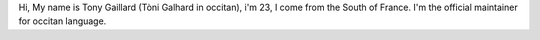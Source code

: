 Hi, My name is Tony Gaillard (Tòni Galhard in occitan), i'm 23, I come
from the South of France. I'm the official maintainer for occitan
language.
